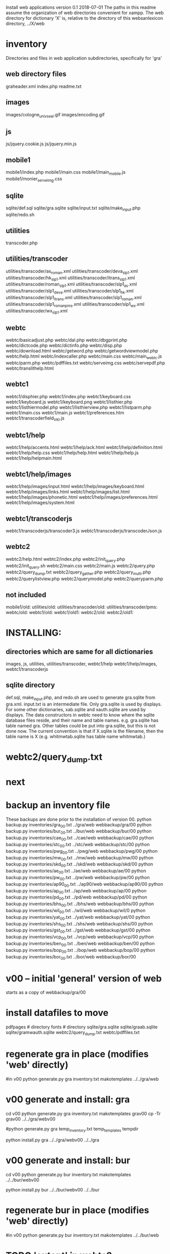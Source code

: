 
Install web applications
version 0.1 
2018-07-01
The paths in this readme assume the organization of web directories
convenient for xampp.  The web directory for dictionary 'X' is, relative
to the directory of this websanlexicon directory, ../X/web

 
* inventory
Directories and files in web application subdirectories, specifically for 'gra'
** web directory files
graheader.xml
index.php
readme.txt

** images
images/cologne_univ_seal.gif
images/encoding.gif
** js
js/jquery.cookie.js
js/jquery.min.js
** mobile1
mobile1/index.php
mobile1/main.css
mobile1/main_mobile.js
mobile1/monier_serveimg.css
** sqlite
sqlite/def.sql
sqlite/gra.sqlite
sqlite/input.txt
sqlite/make_input.php
sqlite/redo.sh
** utilities
transcoder.php
** utilities/transcoder
utilities/transcoder/as_roman.xml
utilities/transcoder/deva_slp1.xml
utilities/transcoder/hk_slp1.xml
utilities/transcoder/itrans_slp1.xml
utilities/transcoder/roman_slp1.xml
utilities/transcoder/slp1_as.xml
utilities/transcoder/slp1_deva.xml
utilities/transcoder/slp1_hk.xml
utilities/transcoder/slp1_itrans.xml
utilities/transcoder/slp1_roman.xml
utilities/transcoder/slp1_romanpms.xml
utilities/transcoder/slp1_wx.xml
utilities/transcoder/wx_slp1.xml
** webtc
webtc/basicadjust.php
webtc/dal.php
webtc/dbgprint.php
webtc/dictcode.php
webtc/dictinfo.php
webtc/disp.php
webtc/download.html
webtc/getword.php
webtc/getwordviewmodel.php
webtc/help.html
webtc/indexcaller.php
webtc/main.css
webtc/main_webtc.js
webtc/parm.php
webtc/pdffiles.txt
webtc/serveimg.css
webtc/servepdf.php
webtc/translithelp.html
** webtc1
webtc1/disphier.php
webtc1/index.php
webtc1/keyboard.css
webtc1/keyboard.js
webtc1/keyboard.png
webtc1/listhier.php
webtc1/listhiermodel.php
webtc1/listhierview.php
webtc1/listparm.php
webtc1/main.css
webtc1/main.js
webtc1/preferences.htm
webtc1/transcoderfield_VKI.js
** webtc1/help
webtc1/help/accents.html
webtc1/help/ack.html
webtc1/help/definition.html
webtc1/help/help.css
webtc1/help/help.html
webtc1/help/help.js
webtc1/help/helpmain.html
** webtc1/help/images
webtc1/help/images/input.html
webtc1/help/images/keyboard.html
webtc1/help/images/links.html
webtc1/help/images/list.html
webtc1/help/images/phonetic.html
webtc1/help/images/preferences.html
webtc1/help/images/system.html
** webtc1/transcoderjs
webtc1/transcoderjs/transcoder3.js
webtc1/transcoderjs/transcoderJson.js
** webtc2
webtc2/help.html
webtc2/index.php
webtc2/init_query.php
webtc2/init_query.sh
webtc2/main.css
webtc2/main.js
webtc2/query.php
webtc2/query_dump.txt
webtc2/query_gather.php
webtc2/query_multi.php
webtc2/querylistview.php
webtc2/querymodel.php
webtc2/queryparm.php

** not included
mobile1/old:
utilities/old:
utilities/transcoder/old:
utilities/transcoder/pms:
webtc/old:
webtc1/old:
webtc1/old1:
webtc2/old:
webtc2/old1:
* INSTALLING:
** directories which are same for all dictionaries
 images, 
 js, 
 utilities, utilities/transcoder,
 webtc1/help webtc1/help/images, webtc1/transcoderjs
** sqlite directory
   def.sql, make_input.php, and redo.sh are used to generate
   gra.sqlite from gra.xml.
   input.txt is an intermediate file.
   Only gra.sqlite is used by displays.
   For some other dictionaries, xab.sqlite and xauth.sqlite are used
   by displays.
 The data constructors in webtc need to know where the sqlite database
 files reside, and their name and table names. e.g. gra.sqlite has table
 named gra.
 Other tables could be put into gra.sqlite, but this is not done now.
 The current convention is that if X.sqlite is the filename, then the
 table name is X  (e.g. whitmwtab.sqlite has table name whitmwtab.)
* webtc2/query_dump.txt
* next
* backup an inventory file
# in websanlexicon:
These backups are done prior to the installation of version 00.
python backup.py inventories/gra_00.txt ../gra/web  webbackup/gra/00
python backup.py inventories/bur_00.txt ../bur/web  webbackup/bur/00
python backup.py inventories/cae_00.txt ../cae/web  webbackup/cae/00
python backup.py inventories/stc_00.txt ../stc/web  webbackup/stc/00
python backup.py inventories/pwg_00.txt ../pwg/web  webbackup/pwg/00
python backup.py inventories/mw_00.txt ../mw/web  webbackup/mw/00
python backup.py inventories/skd_00.txt ../skd/web  webbackup/skd/00
python backup.py inventories/ae_00.txt ../ae/web  webbackup/ae/00
python backup.py inventories/pw_00.txt ../pw/web  webbackup/pw/00
python backup.py inventories/ap90_00.txt ../ap90/web  webbackup/ap90/00
python backup.py inventories/ap_00.txt ../ap/web  webbackup/ap/00
python backup.py inventories/pd_00.txt ../pd/web  webbackup/pd/00
python backup.py inventories/bhs_00.txt ../bhs/web  webbackup/bhs/00
python backup.py inventories/wil_00.txt ../wil/web  webbackup/wil/0
python backup.py inventories/yat_00.txt ../yat/web  webbackup/yat/00
python backup.py inventories/shs_00.txt ../shs/web  webbackup/shs/00
python backup.py inventories/gst_00.txt ../gst/web  webbackup/gst/00
python backup.py inventories/vcp_00.txt ../vcp/web  webbackup/vcp/00
python backup.py inventories/ben_00.txt ../ben/web  webbackup/ben/00
python backup.py inventories/bop_00.txt ../bop/web  webbackup/bop/00
python backup.py inventories/bor_00.txt ../bor/web  webbackup/bor/00

* v00 -- initial 'general' version of web
  starts as a copy of webbackup/gra/00
* install datafiles to move
pdfpages # directory
fonts    # directory
sqlite/gra.sqlite 
sqlite/graab.sqlite
sqlite/gramwauth.sqlite
webtc2/query_dump.txt
webtc/pdffiles.txt

* regenerate gra in place  (modifies 'web' directly)
#in v00
python generate.py gra inventory.txt  makotemplates ../../gra/web
* v00 generate and install: gra
cd v00
python generate.py gra inventory.txt  makotemplates grav00
cp -Tr grav00 ../../gra/webv00

#python generate.py gra temp_inventory.txt  temp_templates tempdir

# python install.py <dictcode> <dirin> <diroutparent>
 python install.py gra ../../gra/webv00 ../../gra


* v00 generate and install: bur
cd v00
python generate.py bur inventory.txt  makotemplates ../../bur/webv00
# cp -Tr grav00 ../../gra/webv00

# python install.py <dictcode> <dirin> <diroutparent>
 python install.py bur ../../bur/webv00 ../../bur

* regenerate bur in place  (modifies 'web' directly)
#in v00
python generate.py bur inventory.txt  makotemplates ../../bur/web
* TODO 'outopt' in webtc2
  This is vestigial.  Needs to be removed in several places:
    main.js, queryParm.php, index.php, elsewhere?
* TODO modifyDeva in main.js
  Is this the right way to insure Siddhanta font for devanagari output?
* DONE accent
  This is a display option. Implement in BasicAdjust? 
  Currently a parameter in query_multi.php
* v00 generate and install: cae
cd v00
python generate.py cae inventory.txt  makotemplates ../../cae/webv00

#python generate.py cae temp_inventory.txt  temp_templates tempdir

# python install.py <dictcode> <dirin> <diroutparent>
 python install.py cae ../../cae/webv00 ../../cae
* regenerate cae in place  (modifies 'web' directly)
#in v00
python generate.py cae inventory.txt  makotemplates ../../cae/web
* DONE Use siddhanta font
* v00 generate  stc 07-08-2018
This is peculiar, because there are Frenchified versions of some displays:
webtc/download_fr.html , help_fr.html , indexcaller_fr.php
These are processed by generate.py as additional inventory files.

cd v00
python generate.py stc inventory.txt  makotemplates ../../stc/webv00

* install stc 07-08-2018
 python install.py stc ../../stc/webv00 ../../stc
* regenerate stc/web in place  
#in v00
python generate.py stc inventory.txt  makotemplates ../../stc/web
* ----------pwg---------------------
* NOTES on PWG conversion
** pwgauth  
   This is first dictionary conversion with links resolving ls (works/authors)
   sqlite file named pwgbib  (why not pwgauth?) -- basicadjust.php
      structure: id, code, codecap, data.
       id is unique identifier (like 1.001) constructed in an extra step of the
       construction of pwgbib, and in the xml file as an attribute:
       <ls n="1.001">codeX</ls>. 
  there is special 'lshead' element added to xml by basicadjust.
  The css (main.css for webtc) has special font for 'ls' class.
  'is' element (wide spacing)
  There is embedded html  (<lb> or <lb iast="X">) in the abbreviation text.
    This should be removed in the creation step. Currently done in 
    basicadjust.ls_callback.

* v00 generate  pwg 07-09-2018

cd v00
python generate.py pwg inventory.txt  makotemplates ../../pwg/webv00

* TODO Note: there is a special link in webtc/help.html for accents in PWG;
      it points to a subsection of webtc1 help.
* install pwg 
 python install.py pwg ../../pwg/webv00 ../../pwg
* NOTE: pwg webtc2 init_query.py
There was a previous Python version used by PWG (and prob. also by PW).
It is part of the backup, but is not currently used; the 'generic' 
init_query.py is used instead.
* regenerate pwg/web in place  
#in v00
python generate.py pwg inventory.txt  makotemplates ../../pwg/web
* ----------mw---------------------
* NOTES on MW conversion
mwauthtooltips.sqlite, mwab.sqlite
* TODO mwkeys.sqlite  This appears to be unused. Is alphabetical order
still an option in list display?

* generate  mw/webv00 07-13-2018

cd v00
python generate.py mw inventory.txt  makotemplates ../../mw/webv00

* DONE Note: there is a special link in webtc/help.html for accents in MW;
      it points to a subsection of webtc1 help.
* install mw 
 python install.py mw ../../mw/webv00 ../../mw
* NOTE: mw webtc2 init_query.py
There was a previous Python version used by MW (and prob. also by PW).
It is part of the backup, but is not currently used; the 'generic' 
init_query.py is used instead.
* regenerate mw/web in place  
#in v00
python generate.py mw inventory.txt  makotemplates ../../mw/web
* ----------skd---------------------
* NOTES on SKD conversion
 <div n="F">  -- perhaps recode as <F>
* generate  skd/webv00 07-15-2018

cd v00
python generate.py skd inventory.txt  makotemplates ../../skd/webv00

* install skd 
 python install.py skd ../../skd/webv00 ../../skd
* NOTE: skd webtc2 init_query.py
There was a previous Python version used by SKD (and prob. also by PW).
It is part of the backup, but is not currently used; the 'generic' 
init_query.py is used instead.
* regenerate skd/web in place  
#in v00
python generate.py skd inventory.txt  makotemplates ../../skd/web
* ----------ae---------------------
* NOTES on AE conversion

* generate  ae/webv00 07-16-2018

cd v00
python generate.py ae inventory.txt  makotemplates ../../ae/webv00

* install ae 
 python install.py ae ../../ae/webv00 ../../ae
* NOTE: ae webtc2 init_query.py
There was a previous Python version used by AE (and prob. also by PW).
It is part of the backup, but is not currently used; the 'generic' 
init_query.py is used instead.
* regenerate ae/web in place  
#in v00
python generate.py ae inventory.txt  makotemplates ../../ae/web
* ----------pw---------------------
* NOTES on PW conversion
** pwauth  
   This was changed to be like pwg; there is now a pwbib sqlite file
   and the pw.xml generation has a step that adds <ls n="cologneid"> markup
   for linking to pwbib.
   One loss:  the size formatting of the literary source number parts was
      omitted. See webbackup/pw/00/webtc/disp_format_ls.php if desire to
      re-implement it.

* v00 generate  pw 07-19-2018

cd v00
python generate.py pw inventory.txt  makotemplates ../../pw/webv00

* Note: there is a special link in webtc/help.html for accents in PW;
      it points to a subsection of webtc1 help.
* install pw 
 python install.py pw ../../pw/webv00 ../../pw
EXTRA
#cp -r ../../PWGScan/2013/web/fonts/ ../../pw/web/
#cp ../../pw/pywork/pwheader.xml ../../pw/web/
mv ../../pw/web_20180521/sqlite/pwbib.sqlite ../../pw/web/sqlite/pwbib.sqlite 
cd ../../pw/web/webtc2
sh init_query.sh
cd ../../../websanlexicon/v00


* NOTE: pw webtc2 init_query.py
There was a previous Python version used by PW (and prob. also by PW).
It is part of the backup, but is not currently used; the 'generic' 
init_query.py is used instead.
* regenerate pw/web in place  
#in v00
python generate.py pw inventory.txt  makotemplates ../../pw/web
* ----------ap90---------------------
* NOTES on AP90 conversion
  AP90 quirk: recognize "<b>--X</b>" as a line break.  In other dictionaries,
  this would be done with a '<div>' element.
 Also, line breaks '<lb/>' are ignored in the display.
 Also, <P/> tag is changed to <div n="P"/> in basic adjust. Only 7 instances;
   should change in ap90.txt.
* v00 generate  ap90 07-20-2018

cd v00
python generate.py ap90 inventory.txt  makotemplates ../../ap90/webv00

* install ap90 
 python install.py ap90 ../../ap90/webv00 ../../ap90
EXTRA
cp -r ../../pwg/web/fonts/ ../../ap90/web/
#cp ../../ap90/pywork/ap90header.xml ../../ap90/web/
#mv ../../ap90/web_20180521/sqlite/ap90bib.sqlite ../../ap90/web/sqlite/ap90bib.sqlite 
cd ../../ap90/web/webtc2
sh init_query.sh
cd ../../../websanlexicon/v00
* regenerate ap90/web in place  
#in v00
python generate.py ap90 inventory.txt  makotemplates ../../ap90/web

* ----------ap---------------------
* NOTES on AP conversion
 div specialization in disp, with some preparation in basicadjust.
 The 'name' attribute of div tags is unused in display.
 -- replaced by emdash; better in ap.txt?
 Bold Devanagari:
  Look at hari, and the compounds, e.g. -अक्षः.  In the print this is bold.
  There is also logic in sthndl_div to make it bold.
  However, for the change to devanagari, the class sdata_siddhanta is
  interior to the bold tag; and the sdata_siddhanta class has a css
  attribute 'font-weight: normal' which overrides the 'bold'.  End result
  is that अक्षः is normal weight.
  However, if we have output IAST (or anything other than 'deva'), then
  this word IS bold.
  QUESTION: should the 'font-weight: normal' be removed from sdata_siddhanta
  css class?   
--
  Remove '<root/>' tag in basicdisplay code. It is informational, and has
  no special aspect in the printed text.
* v00 generate  ap 07-22-2018
cd v00
python generate.py ap inventory.txt  makotemplates ../../ap/webv00

* install ap 
 python install.py ap ../../ap/webv00 ../../ap
EXTRA
cp -r ../../pwg/web/fonts/ ../../ap/web/
#cp ../../ap/pywork/apheader.xml ../../ap/web/
#mv ../../ap/web_20180521/sqlite/apbib.sqlite ../../ap/web/sqlite/apbib.sqlite 
cd ../../ap/web/webtc2
sh init_query.sh
cd ../../../websanlexicon/v00
* regenerate ap/web in place  
#in v00
python generate.py ap inventory.txt  makotemplates ../../ap/web

* ----------pd---------------------
* NOTES on PD conversion
  only changed sthndl_div.
  Also, tried a change in main_webtc.js (regarding accent) to try to
  avoid a Javascript error that occurs first time through. 
* v00 generate  pd 07-23-2018

cd v00
python generate.py pd inventory.txt  makotemplates ../../pd/webv00

* install pd 
 python install.py pd ../../pd/webv00 ../../pd
EXTRA
#cp -r ../../pwg/web/fonts/ ../../pd/web/
#cp ../../pd/pywork/pdheader.xml ../../pd/web/
#mv ../../pd/web_20180521/sqlite/pdbib.sqlite ../../pd/web/sqlite/pdbib.sqlite 
cd ../../pd/web/webtc2
sh init_query.sh
cd ../../../websanlexicon/v00
* regenerate pd/web in place  
#in v00
python generate.py pd inventory.txt  makotemplates ../../pd/web

* ----------bhs---------------------
* NOTES on BHS conversion
  Probably should change '--' to emdash in bhs.txt
  Placeholders for Greek coded as <lang n="greek"></lang>.

* v00 generate  bhs 07-23-2018

cd v00
python generate.py bhs inventory.txt  makotemplates ../../bhs/webv00

* install bhs 
 python install.py bhs ../../bhs/webv00 ../../bhs
EXTRA
cp -r ../../pwg/web/fonts/ ../../bhs/web/
#cp ../../bhs/pywork/bhsheader.xml ../../bhs/web/
#mv ../../bhs/web_20180521/sqlite/bhsbib.sqlite ../../bhs/web/sqlite/bhsbib.sqlite 
cd ../../bhs/web/webtc2
sh init_query.sh
cd ../../../websanlexicon/v00
* regenerate bhs/web in place  
#in v00
python generate.py bhs inventory.txt  makotemplates ../../bhs/web

* ----------wil---------------------
* NOTES on WIL conversion
  .²1  should change to <div n="..."/> in wil.txt
  Placeholders for Greek coded as <lang n="greek"></lang>.
 Only 1 instance of symbol tag: <symbol n="svastika">卐</symbol>  
   remove symbol tag?
* v00 generate  wil 07-23-2018

cd v00
python generate.py wil inventory.txt  makotemplates ../../wil/webv00

* install wil 
 python install.py wil ../../wil/webv00 ../../wil
EXTRA
cp -r ../../pwg/web/fonts/ ../../wil/web/
#cp ../../wil/pywork/wilheader.xml ../../wil/web/
#mv ../../wil/web_20180521/sqlite/wilbib.sqlite ../../wil/web/sqlite/wilbib.sqlite 
cd ../../wil/web/webtc2
sh init_query.sh
cd ../../../websanlexicon/v00
* regenerate wil/web in place  
#in v00
python generate.py wil inventory.txt  makotemplates ../../wil/web

* ----------yat---------------------
* NOTES on YAT conversion
  yat.xml uses '<br/>' in place of '<div n="lb"/>'
         <g>X</g> (one instance) instead of <lang n="greek">X</lang>
  -- should change to mdash in yat.txt
* v00 generate  yat 07-24-2018

cd v00
python generate.py yat inventory.txt  makotemplates ../../yat/webv00

* install yat 
 python install.py yat ../../yat/webv00 ../../yat
EXTRA
cp -r ../../pwg/web/fonts/ ../../yat/web/
#cp ../../yat/pywork/yatheader.xml ../../yat/web/
#mv ../../yat/web_20180521/sqlite/yatbib.sqlite ../../yat/web/sqlite/yatbib.sqlite 
cd ../../yat/web/webtc2
sh init_query.sh
cd ../../../websanlexicon/v00
* regenerate yat/web in place  
#in v00
python generate.py yat inventory.txt  makotemplates ../../yat/web

* ----------shs---------------------
* NOTES on SHS conversion
  shs.xml uses '<lb/>' in place of '<div n="lb"/>'
  -- should change to mdash in shs.txt
  The 'div' generation of shs.xml is better than that in wil.xml;
   suggest modifying make_xml.py for wil to be more like
   make_xml.py for shs.
  shs is word-for-word the same as wil (examples guru, Gawa).
    Does shs extend WIL in any way?
  Needs revision to modern IAST spelling for proper names (e.g. all caps)
  without diacritics. Also Unadi.
* v00 generate  shs 07-24-2018

cd v00
python generate.py shs inventory.txt  makotemplates ../../shs/webv00

* install shs 
 python install.py shs ../../shs/webv00 ../../shs
EXTRA
cp -r ../../pwg/web/fonts/ ../../shs/web/
#cp ../../shs/pywork/shsheader.xml ../../shs/web/
#mv ../../shs/web_20180521/sqlite/shsbib.sqlite ../../shs/web/sqlite/shsbib.sqlite 
cd ../../shs/web/webtc2
sh init_query.sh
cd ../../../websanlexicon/v00
* regenerate shs/web in place  
#in v00
python generate.py shs inventory.txt  makotemplates ../../shs/web

* ----------gst---------------------
* NOTES on GST conversion
  Several <lang n="greek"></lang> tags.
  <sup> elements made bold.
  The webtc2 query for text strings needs improvement:  Reason applies
   to any dictionary X in which X.xml has line-breaks which separate lines
   with hyphenation. 
* v00 generate  gst 07-24-2018

cd v00
python generate.py gst inventory.txt  makotemplates ../../gst/webv00

* install gst 
 python install.py gst ../../gst/webv00 ../../gst
EXTRA
cp -r ../../pwg/web/fonts/ ../../gst/web/
cp ../../gst/pywork/gstheader.xml ../../gst/web/
#mv ../../gst/web_20180521/sqlite/gstbib.sqlite ../../gst/web/sqlite/gstbib.sqlite 
cd ../../gst/web/webtc2
sh init_query.sh
cd ../../../websanlexicon/v00
* regenerate gst/web in place  
#in v00
python generate.py gst inventory.txt  makotemplates ../../gst/web

* ----------vcp---------------------
* NOTES on VCP conversion
  In vcp.txt:  <P>, <HI>, <H>, <Picture> become <div n="P">" etc. in vcp.xml.
  Also, <> of vcp.txt becomes <lb/> in vcp.xml; 
    Perhaps push the xml codes down into vcp.txt?

* v00 generate  vcp 07-25-2018

cd v00
python generate.py vcp inventory.txt  makotemplates ../../vcp/webv00

* install vcp 
 python install.py vcp ../../vcp/webv00 ../../vcp
EXTRA
cp -r ../../pwg/web/fonts/ ../../vcp/web/
#cp ../../vcp/pywork/vcpheader.xml ../../vcp/web/
#mv ../../vcp/web_20180521/sqlite/vcpbib.sqlite ../../vcp/web/sqlite/vcpbib.sqlite 
cd ../../vcp/web/webtc2
sh init_query.sh
cd ../../../websanlexicon/v00
* regenerate vcp/web in place  
#in v00
python generate.py vcp inventory.txt  makotemplates ../../vcp/web

* ----------ben---------------------
* NOTES on BEN conversion
  

* v00 generate  ben 07-25-2018

cd v00
python generate.py ben inventory.txt  makotemplates ../../ben/webv00

* install ben 
 python install.py ben ../../ben/webv00 ../../ben
EXTRA
cp -r ../../pwg/web/fonts/ ../../ben/web/
#cp ../../ben/pywork/benheader.xml ../../ben/web/
#mv ../../ben/web_20180521/sqlite/benbib.sqlite ../../ben/web/sqlite/benbib.sqlite 
cd ../../ben/web/webtc2
sh init_query.sh
cd ../../../websanlexicon/v00
* regenerate ben/web in place  
#in v00
python generate.py ben inventory.txt  makotemplates ../../ben/web

* ----------bop---------------------
* NOTES on BOP conversion
  

* v00 generate  bop 07-25-2018

cd v00
python generate.py bop inventory.txt  makotemplates ../../bop/webv00

* install bop 
 python install.py bop ../../bop/webv00 ../../bop
EXTRA
cp -r ../../pwg/web/fonts/ ../../bop/web/
#cp ../../bop/pywork/bopheader.xml ../../bop/web/
#mv ../../bop/web_20180521/sqlite/bopbib.sqlite ../../bop/web/sqlite/bopbib.sqlite 
cd ../../bop/web/webtc2
sh init_query.sh
cd ../../../websanlexicon/v00
* regenerate bop/web in place  
#in v00
python generate.py bop inventory.txt  makotemplates ../../bop/web

* ----------bor---------------------
* NOTES on BOR conversion
  

* v00 generate  bor 07-25-2018

cd v00
python generate.py bor inventory.txt  makotemplates ../../bor/webv00

* install bor 
 python install.py bor ../../bor/webv00 ../../bor
EXTRA
cp -r ../../pwg/web/fonts/ ../../bor/web/
#cp ../../bor/pywork/borheader.xml ../../bor/web/
#mv ../../bor/web_20180521/sqlite/borbib.sqlite ../../bor/web/sqlite/borbib.sqlite 
cd ../../bor/web/webtc2
sh init_query.sh
cd ../../../websanlexicon/v00
* regenerate bor/web in place  
#in v00
python generate.py bor inventory.txt  makotemplates ../../bor/web

* --------------------------------------------------------------
* redo_web_all.sh
 in v00
 gra, bur, cae, stc, pwg, mw, skd, ae, 
 pw, ap90, ap,  pd,  bhs, wil, yat, shs,
gst, vcp,  ben, bop, bor
* --------------------------------------------------------------
* apidev1
* --------------------------------------------------------------
* copy modules from webtc, and modify for apidev1.
** previous copies in apidev1
cp basicadjust.php.php temp_prev_basicadjust.php
cp basicadjust.php temp_prev_basicadjust.php
cp basicdisplay.php temp_prev_basicdisplay.php

** dalraw
cp v00/makotemplates/webtc/dal.php ../apidev1/dalraw.php
# also, change class name to Dalraw
** basicadjust
cp v00/makotemplates/webtc/basicadjust.php ../apidev1/basicadjust.php
additional changes: 
 a) dal.php -> dalraw.php (one)
 b) new Dal -> new Dalraw (three or more)
** basicdisplay ??
cp v00/makotemplates/webtc/disp.php ../apidev1/basicdisplay.php
# no additional changes

** modify apidev1/dalwhich.php
  for dictionaries that have been 'converted'.

* THE END
